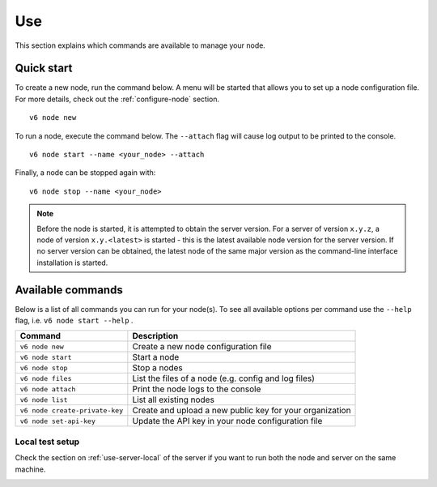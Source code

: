 .. _use-node:

Use
----

This section explains which commands are available to manage your node.

Quick start
^^^^^^^^^^^

To create a new node, run the command below. A menu will be started that
allows you to set up a node configuration file. For more details, check
out the :ref:`configure-node` section.

::

   v6 node new

To run a node, execute the command below. The ``--attach`` flag will
cause log output to be printed to the console.

::

   v6 node start --name <your_node> --attach

Finally, a node can be stopped again with:

::

   v6 node stop --name <your_node>

.. note::

   Before the node is started, it is attempted to obtain the server version.
   For a server of version ``x.y.z``, a node of version ``x.y.<latest>`` is
   started - this is the latest available node version for the server version.
   If no server version can be obtained, the latest node of the same major
   version as the command-line interface installation is started.

Available commands
^^^^^^^^^^^^^^^^^^

Below is a list of all commands you can run for your node(s). To see all
available options per command use the ``--help`` flag,
i.e. ``v6 node start --help`` .

+---------------------+------------------------------------------------+
| **Command**         | **Description**                                |
+=====================+================================================+
| ``v6 node new``     | Create a new node configuration file           |
+---------------------+------------------------------------------------+
| ``v6 node start``   | Start a node                                   |
+---------------------+------------------------------------------------+
| ``v6 node stop``    | Stop a nodes                                   |
+---------------------+------------------------------------------------+
| ``v6 node files``   | List the files of a node (e.g. config and log  |
|                     | files)                                         |
+---------------------+------------------------------------------------+
| ``v6 node attach``  | Print the node logs to the console             |
+---------------------+------------------------------------------------+
| ``v6 node list``    | List all existing nodes                        |
+---------------------+------------------------------------------------+
| ``v6 node           | Create and upload a new public key for your    |
| create-private-key``| organization                                   |
+---------------------+------------------------------------------------+
| ``v6 node           | Update the API key in your node configuration  |
| set-api-key``       | file                                           |
+---------------------+------------------------------------------------+

Local test setup
""""""""""""""""

Check the section on :ref:`use-server-local` of the server if
you want to run both the node and server on the same machine.

.. _node-security: